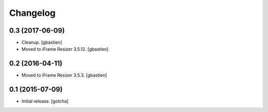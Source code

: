 Changelog
=========


0.3 (2017-06-09)
----------------

- Cleanup.
  [gbastien]
- Moved to iFrame Resizer 3.5.12.
  [gbastien]


0.2 (2016-04-11)
----------------

- Moved to iFrame Resizer 3.5.3.
  [gbastien]


0.1 (2015-07-09)
----------------

- Initial release.
  [gotcha]

